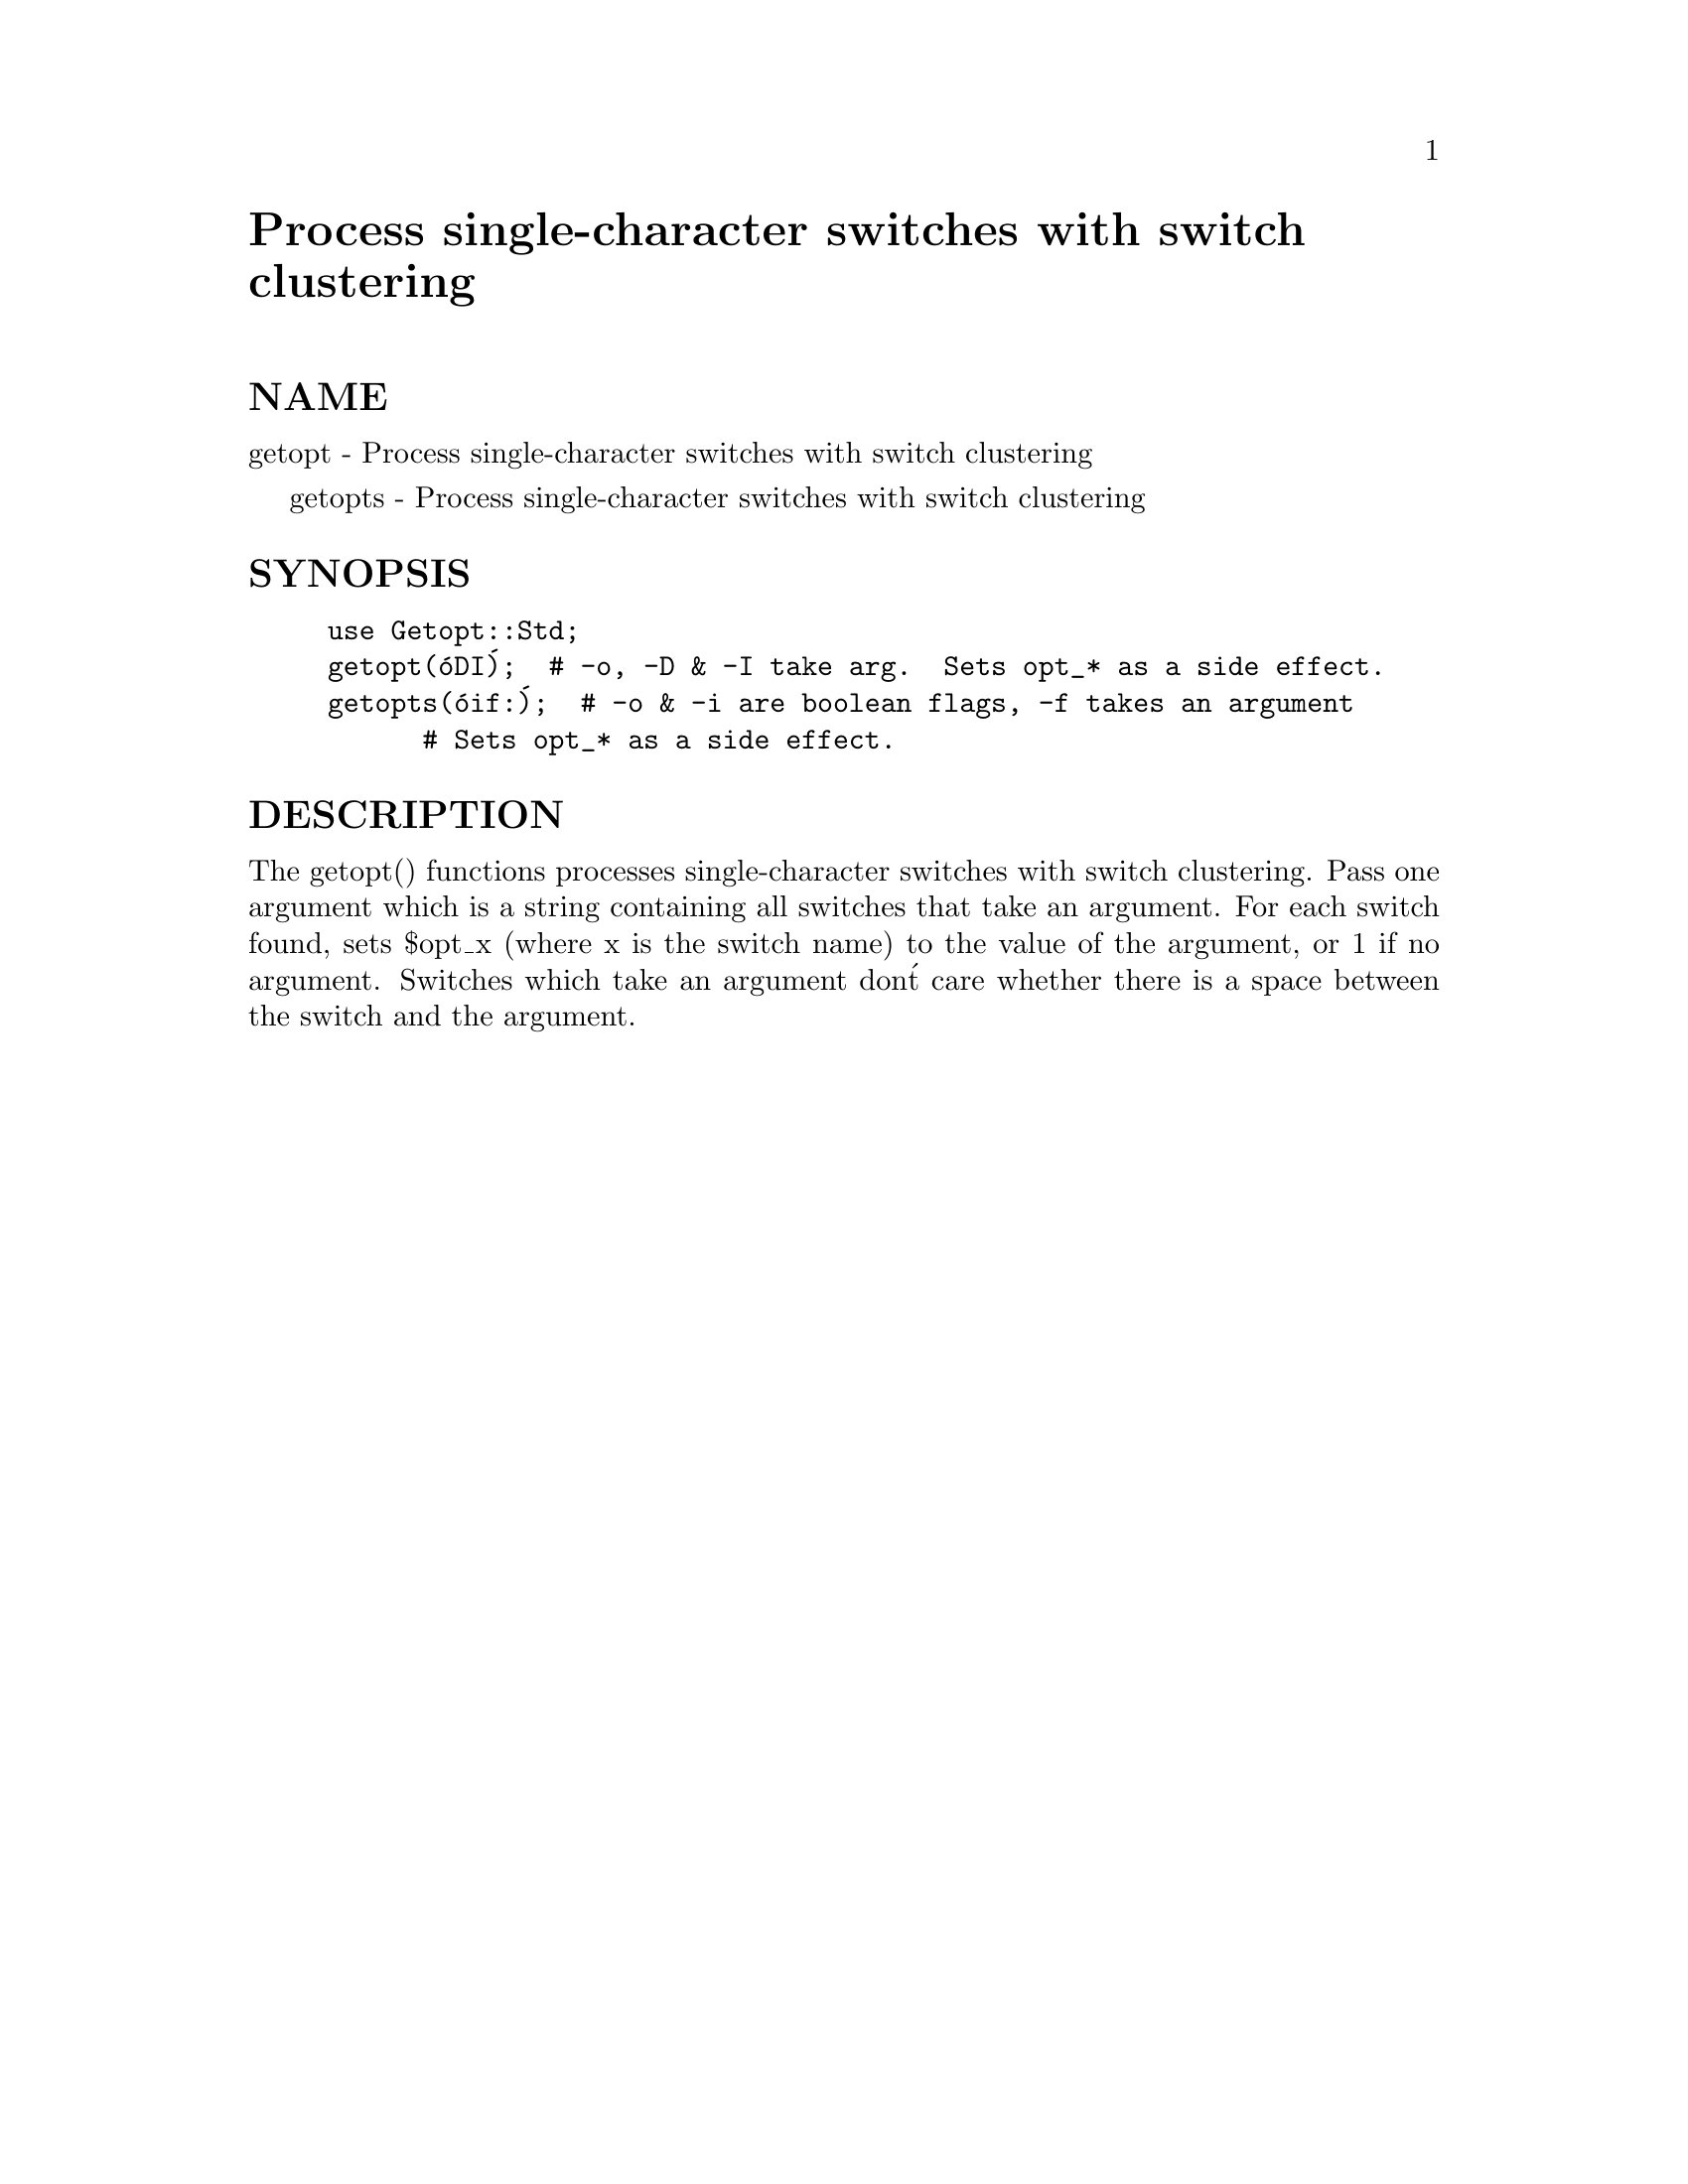 @node Getopt/Std, HTML/AsSubs, Getopt/Regex, Module List
@unnumbered Process single-character switches with switch clustering


@unnumberedsec NAME

getopt - Process single-character switches with switch clustering

getopts - Process single-character switches with switch clustering

@unnumberedsec SYNOPSIS

@example
use Getopt::Std;
getopt(@'oDI@');  # -o, -D & -I take arg.  Sets opt_* as a side effect.
getopts(@'oif:@');  # -o & -i are boolean flags, -f takes an argument
		      # Sets opt_* as a side effect.
@end example

@unnumberedsec DESCRIPTION

The getopt() functions processes single-character switches with switch
clustering.  Pass one argument which is a string containing all switches
that take an argument.  For each switch found, sets $opt_x (where x is the
switch name) to the value of the argument, or 1 if no argument.  Switches
which take an argument don@'t care whether there is a space between the
switch and the argument.

